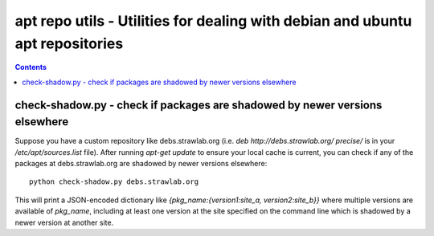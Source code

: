 ==============================================================================
apt repo utils - Utilities for dealing with debian and ubuntu apt repositories
==============================================================================

.. contents::

check-shadow.py - check if packages are shadowed by newer versions elsewhere
----------------------------------------------------------------------------

Suppose you have a custom repository like debs.strawlab.org (i.e. `deb
http://debs.strawlab.org/ precise/` is in your `/etc/apt/sources.list`
file). After running `apt-get update` to ensure your local cache is
current, you can check if any of the packages at debs.strawlab.org are
shadowed by newer versions elsewhere::

    python check-shadow.py debs.strawlab.org

This will print a JSON-encoded dictionary like
`{pkg_name:{version1:site_a, version2:site_b}}` where multiple
versions are available of `pkg_name`, including at least one version
at the site specified on the command line which is shadowed by a newer
version at another site.
